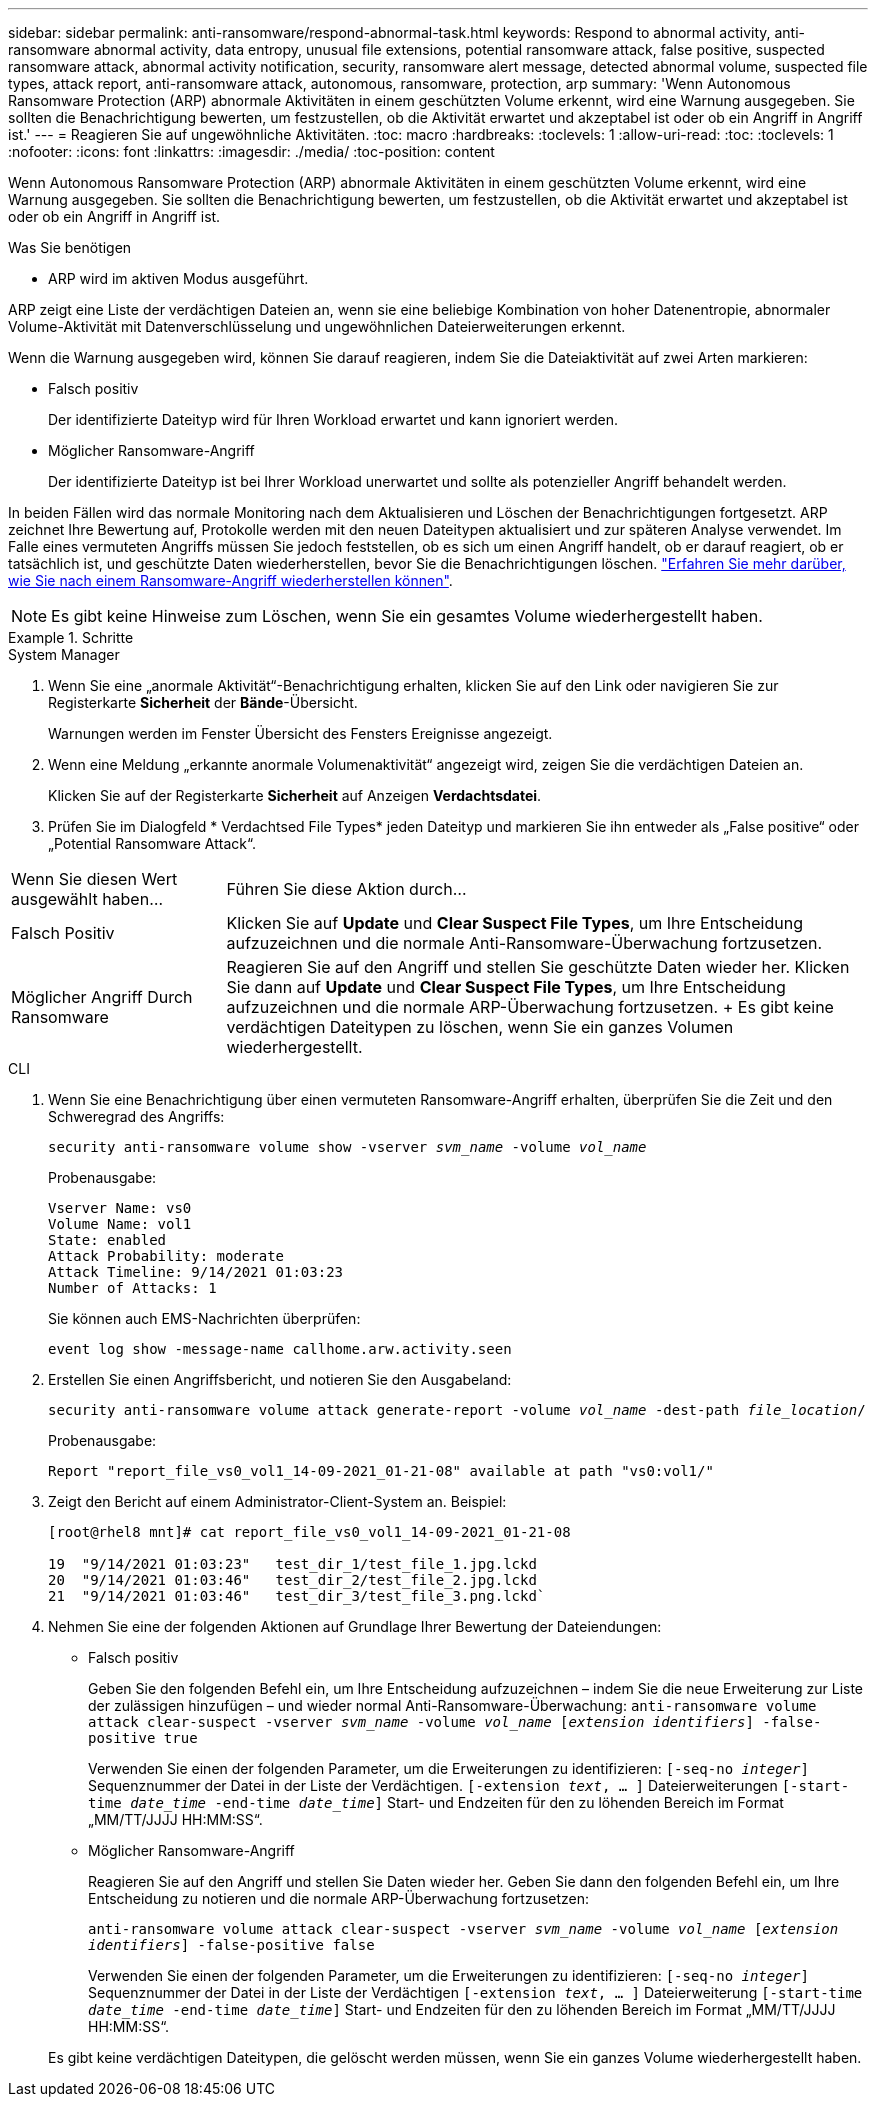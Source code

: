 ---
sidebar: sidebar 
permalink: anti-ransomware/respond-abnormal-task.html 
keywords: Respond to abnormal activity, anti-ransomware abnormal activity, data entropy, unusual file extensions, potential ransomware attack, false positive, suspected ransomware attack, abnormal activity notification, security, ransomware alert message, detected abnormal volume, suspected file types, attack report, anti-ransomware attack, autonomous, ransomware, protection, arp 
summary: 'Wenn Autonomous Ransomware Protection (ARP) abnormale Aktivitäten in einem geschützten Volume erkennt, wird eine Warnung ausgegeben. Sie sollten die Benachrichtigung bewerten, um festzustellen, ob die Aktivität erwartet und akzeptabel ist oder ob ein Angriff in Angriff ist.' 
---
= Reagieren Sie auf ungewöhnliche Aktivitäten.
:toc: macro
:hardbreaks:
:toclevels: 1
:allow-uri-read: 
:toc: 
:toclevels: 1
:nofooter: 
:icons: font
:linkattrs: 
:imagesdir: ./media/
:toc-position: content


[role="lead"]
Wenn Autonomous Ransomware Protection (ARP) abnormale Aktivitäten in einem geschützten Volume erkennt, wird eine Warnung ausgegeben. Sie sollten die Benachrichtigung bewerten, um festzustellen, ob die Aktivität erwartet und akzeptabel ist oder ob ein Angriff in Angriff ist.

.Was Sie benötigen
* ARP wird im aktiven Modus ausgeführt.


ARP zeigt eine Liste der verdächtigen Dateien an, wenn sie eine beliebige Kombination von hoher Datenentropie, abnormaler Volume-Aktivität mit Datenverschlüsselung und ungewöhnlichen Dateierweiterungen erkennt.

Wenn die Warnung ausgegeben wird, können Sie darauf reagieren, indem Sie die Dateiaktivität auf zwei Arten markieren:

* Falsch positiv
+
Der identifizierte Dateityp wird für Ihren Workload erwartet und kann ignoriert werden.

* Möglicher Ransomware-Angriff
+
Der identifizierte Dateityp ist bei Ihrer Workload unerwartet und sollte als potenzieller Angriff behandelt werden.



In beiden Fällen wird das normale Monitoring nach dem Aktualisieren und Löschen der Benachrichtigungen fortgesetzt. ARP zeichnet Ihre Bewertung auf, Protokolle werden mit den neuen Dateitypen aktualisiert und zur späteren Analyse verwendet. Im Falle eines vermuteten Angriffs müssen Sie jedoch feststellen, ob es sich um einen Angriff handelt, ob er darauf reagiert, ob er tatsächlich ist, und geschützte Daten wiederherstellen, bevor Sie die Benachrichtigungen löschen. link:index.html#how-to-recover-hdata-in-ontap-after-a-ransomware-attack["Erfahren Sie mehr darüber, wie Sie nach einem Ransomware-Angriff wiederherstellen können"].


NOTE: Es gibt keine Hinweise zum Löschen, wenn Sie ein gesamtes Volume wiederhergestellt haben.

.Schritte
[role="tabbed-block"]
====
.System Manager
--
. Wenn Sie eine „anormale Aktivität“-Benachrichtigung erhalten, klicken Sie auf den Link oder navigieren Sie zur Registerkarte *Sicherheit* der *Bände*-Übersicht.
+
Warnungen werden im Fenster Übersicht des Fensters Ereignisse angezeigt.

. Wenn eine Meldung „erkannte anormale Volumenaktivität“ angezeigt wird, zeigen Sie die verdächtigen Dateien an.
+
Klicken Sie auf der Registerkarte *Sicherheit* auf Anzeigen *Verdachtsdatei*.

. Prüfen Sie im Dialogfeld * Verdachtsed File Types* jeden Dateityp und markieren Sie ihn entweder als „False positive“ oder „Potential Ransomware Attack“.


[cols="25,75"]
|===


| Wenn Sie diesen Wert ausgewählt haben... | Führen Sie diese Aktion durch… 


| Falsch Positiv | Klicken Sie auf *Update* und *Clear Suspect File Types*, um Ihre Entscheidung aufzuzeichnen und die normale Anti-Ransomware-Überwachung fortzusetzen. 


| Möglicher Angriff Durch Ransomware | Reagieren Sie auf den Angriff und stellen Sie geschützte Daten wieder her. Klicken Sie dann auf *Update* und *Clear Suspect File Types*, um Ihre Entscheidung aufzuzeichnen und die normale ARP-Überwachung fortzusetzen. + Es gibt keine verdächtigen Dateitypen zu löschen, wenn Sie ein ganzes Volumen wiederhergestellt. 
|===
--
.CLI
--
. Wenn Sie eine Benachrichtigung über einen vermuteten Ransomware-Angriff erhalten, überprüfen Sie die Zeit und den Schweregrad des Angriffs:
+
`security anti-ransomware volume show -vserver _svm_name_ -volume _vol_name_`

+
Probenausgabe:

+
....
Vserver Name: vs0
Volume Name: vol1
State: enabled
Attack Probability: moderate
Attack Timeline: 9/14/2021 01:03:23
Number of Attacks: 1
....
+
Sie können auch EMS-Nachrichten überprüfen:

+
`event log show -message-name callhome.arw.activity.seen`

. Erstellen Sie einen Angriffsbericht, und notieren Sie den Ausgabeland:
+
`security anti-ransomware volume attack generate-report -volume _vol_name_ -dest-path _file_location_/`

+
Probenausgabe:

+
`Report "report_file_vs0_vol1_14-09-2021_01-21-08" available at path "vs0:vol1/"`

. Zeigt den Bericht auf einem Administrator-Client-System an. Beispiel:
+
....
[root@rhel8 mnt]# cat report_file_vs0_vol1_14-09-2021_01-21-08

19  "9/14/2021 01:03:23"   test_dir_1/test_file_1.jpg.lckd
20  "9/14/2021 01:03:46"   test_dir_2/test_file_2.jpg.lckd
21  "9/14/2021 01:03:46"   test_dir_3/test_file_3.png.lckd`
....
. Nehmen Sie eine der folgenden Aktionen auf Grundlage Ihrer Bewertung der Dateiendungen:
+
** Falsch positiv
+
Geben Sie den folgenden Befehl ein, um Ihre Entscheidung aufzuzeichnen – indem Sie die neue Erweiterung zur Liste der zulässigen hinzufügen – und wieder normal Anti-Ransomware-Überwachung:
`anti-ransomware volume attack clear-suspect -vserver _svm_name_ -volume _vol_name_ [_extension identifiers_] -false-positive true`

+
Verwenden Sie einen der folgenden Parameter, um die Erweiterungen zu identifizieren:
`[-seq-no _integer_]` Sequenznummer der Datei in der Liste der Verdächtigen.
`[-extension _text_, … ]` Dateierweiterungen
`[-start-time _date_time_ -end-time _date_time_]` Start- und Endzeiten für den zu löhenden Bereich im Format „MM/TT/JJJJ HH:MM:SS“.

** Möglicher Ransomware-Angriff
+
Reagieren Sie auf den Angriff und stellen Sie Daten wieder her. Geben Sie dann den folgenden Befehl ein, um Ihre Entscheidung zu notieren und die normale ARP-Überwachung fortzusetzen:

+
`anti-ransomware volume attack clear-suspect -vserver _svm_name_ -volume _vol_name_ [_extension identifiers_] -false-positive false`

+
Verwenden Sie einen der folgenden Parameter, um die Erweiterungen zu identifizieren:
`[-seq-no _integer_]` Sequenznummer der Datei in der Liste der Verdächtigen
`[-extension _text_, … ]` Dateierweiterung
`[-start-time _date_time_ -end-time _date_time_]` Start- und Endzeiten für den zu löhenden Bereich im Format „MM/TT/JJJJ HH:MM:SS“.

+
Es gibt keine verdächtigen Dateitypen, die gelöscht werden müssen, wenn Sie ein ganzes Volume wiederhergestellt haben.





--
====